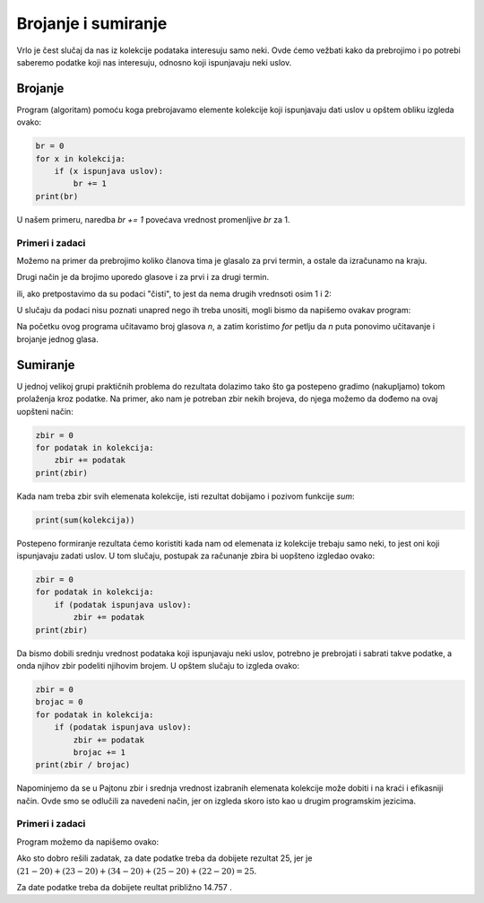 Brojanje i sumiranje
====================

Vrlo je čest slučaj da nas iz kolekcije podataka interesuju samo neki. Ovde ćemo vežbati kako da prebrojimo i po potrebi saberemo podatke koji nas interesuju, odnosno koji ispunjavaju neki uslov.

Brojanje
--------

Program (algoritam) pomoću koga prebrojavamo elemente kolekcije koji ispunjavaju dati uslov u opštem obliku izgleda ovako:

.. code::

    br = 0
    for x in kolekcija:
        if (x ispunjava uslov):
            br += 1
    print(br)
    
.. infonote::

    Naredba ``x += a`` povećava vrednost promenljive *x* za *a*. To je u stvari skraćeni zapis naredbe :code:`x = x + a`, koja promenljivoj *x* dodeljuje vrednost *x + a*. 

    Naredba ``x -= a`` smanjuje vrednost promenljive *x* za *a*. To je skraćeni zapis naredbe :code:`x = x - a`, koja promenljivoj *x* dodeljuje vrednost *x - a*. 
    
U našem primeru, naredba *br += 1* povećava vrednost promenljive *br* za 1.

Primeri i zadaci
''''''''''''''''

.. questionnote::

    **Primer - sastanak:** 
    
    Vođa tima je ponudio dva termina za sastanak koji treba da se održi sutra. Svaki član tima je upisao u tabelu koji termin bi mu više odgovarao (1 za prvi termin, 2 za drugi). Ti podaci su prebačeni u prvi red programa.

    Dovršiti program - skriptu, tako da za date podatke o glasanju članova tima odgovara koliko ih je glasalo za prvi, a koliko za drugi termin.
    
.. activecode:: console__counting_meeting

    termini = (1, 2, 2, 1, 2, 2, 2, 1, 1, 1, 1, 2, 2, 2, 1)
    
Možemo na primer da prebrojimo koliko članova tima je glasalo za prvi termin, a ostale da izračunamo na kraju.

.. activecode:: console__counting_meeting_sol1

    termini = (1, 2, 2, 1, 2, 2, 2, 1, 1, 1, 1, 2, 2, 2, 1)

    br_prvi_termin = 0
    for t in termini:
        if t == 1:
            br_prvi_termin += 1
            
    br_drugi_termin = len(termini) - br_prvi_termin

    print('Za prvi termin je glasalo', br_prvi_termin, 'a za drugi', br_drugi_termin, 'članova tima.')

Drugi način je da brojimo uporedo glasove i za prvi i za drugi termin.

.. activecode:: console__counting_meeting_sol2

    termini = (1, 2, 2, 1, 2, 2, 2, 1, 1, 1, 1, 2, 2, 2, 1)

    br_prvi_termin = 0
    br_drugi_termin = 0
    for t in termini:
        if t == 1:
            br_prvi_termin += 1
        if t == 2:
            br_drugi_termin += 1
    print('Za prvi termin je glasalo', br_prvi_termin, 'a za drugi', br_drugi_termin, 'članova tima.')

ili, ako pretpostavimo da su podaci "čisti", to jest da nema drugih vrednsoti osim 1 i 2:

.. activecode:: console__counting_meeting_sol3

    termini = (1, 2, 2, 1, 2, 2, 2, 1, 1, 1, 1, 2, 2, 2, 1)

    br_prvi_termin = 0
    br_drugi_termin = 0
    for t in termini:
        if t == 1:
            br_prvi_termin += 1
        else:
            br_drugi_termin += 1
            
    print('Za prvi termin je glasalo', br_prvi_termin, 'a za drugi', br_drugi_termin, 'članova tima.')

U slučaju da podaci nisu poznati unapred nego ih treba unositi, mogli bismo da napišemo ovakav program:

.. activecode:: console__counting_meeting_sol4

    n = int(input("Koliko članova tima je glasalo: "))
    br_prvi_termin = 0
    for i in range(n):
        t = int(input("Unesite jedan glas: "))
        if t == 1:
            br_prvi_termin += 1
            
    br_drugi_termin = n - br_prvi_termin
    print('Za prvi termin je glasalo', br_prvi_termin, 'a za drugi', br_drugi_termin, 'članova tima.')

Na početku ovog programa učitavamo broj glasova *n*, a zatim koristimo *for* petlju da *n* puta ponovimo učitavanje i brojanje jednog glasa.




.. questionnote::

    **Zadatak - testiranje:** 
    
    Nekoliko ljudi je rešavalo test poznavanja saobraćajnih propisa, što je uslov za izlazak na praktični deo ispita. Test se smatra položenim ako je je broj netačnih odgovora manji ili jednak 3. 
    
    Na početku programa - skripte su dati rezultati testiranja jedne grupe kandidata (broj netačnih odgovora za svaku osobu koja je rešavala test). Dovršite skriptu tako da ispisuje koliko kandidata je položilo test.

.. activecode:: console__counting_test

    netacnih = (2, 5, 1, 0, 4, 2, 7, 1)
    polozilo = 0

    # ovde dodajte naredbe koje nedostaju
    
    print(polozilo)
    
.. commented out
    
    polozilo = 0
    for x in netacnih:
        if x <= 3:
            polozilo += 1
    print(polozilo)



.. questionnote::

    **Zadatak - bazen** 
    
    Priprema se poseta bazenu za grupu dece. Svi koji su niži od 160 santimetara mogu da idu samo u manji u bazen. Organizatora interesuje koliko dece je niže od 160 santimetara, da bi mogao da planira grupe.

    Na početku programa su date visine dece. Dopuniti program tako da ispisuje broj dece niže od 160 santimetara.
    
.. activecode:: console__counting_swimmingpool

    visine = (160, 161, 174, 149, 153, 160, 158, 182, 144)
    
    


.. questionnote::

    **Zadatak - vlažnost** 
    
    U botaničkoj bašti se kod retkih i osetljivih vrsta jednom dnevno meri vlažnost zemljišta. Vlažnost se izražava brojem od 0 do 1, a smatra se da su uslovi za razvoj bialjaka dobri kada je vlažnost između 0.3 i 0.7 (uključujući i granice). 
    
    Na početku programa - skripte su date vlažnosti izmerene tokom nekog perioda. Dovršiti skriptu tako da ispisuje broj dana kada vlažnost nije bila dobra.

.. activecode:: console__counting_humidity

    vlaznosti = (0.2, 0.5, 0.61, 0.40, 0.72, 0.51, 0.43, 0.35, 0.28)
    


Sumiranje
---------

U jednoj velikoj grupi praktičnih problema do rezultata dolazimo tako što ga postepeno gradimo (nakupljamo) tokom prolaženja kroz podatke. Na primer, ako nam je potreban zbir nekih brojeva, do njega možemo da dođemo na ovaj uopšteni način:

.. code::

    zbir = 0
    for podatak in kolekcija:
        zbir += podatak
    print(zbir)

Kada nam treba zbir svih elemenata kolekcije, isti rezultat dobijamo i pozivom funkcije *sum*:

.. code::

    print(sum(kolekcija))

Postepeno formiranje rezultata ćemo koristiti kada nam od elemenata iz kolekcije trebaju samo neki, to jest oni koji ispunjavaju zadati uslov. U tom slučaju, postupak za računanje zbira bi uopšteno izgledao ovako:

.. code::

    zbir = 0
    for podatak in kolekcija:
        if (podatak ispunjava uslov):
            zbir += podatak
    print(zbir)

Da bismo dobili srednju vrednost podataka koji ispunjavaju neki uslov, potrebno je prebrojati i sabrati takve podatke, a onda njihov zbir podeliti njihovim brojem. U opštem slučaju to izgleda ovako:

.. code::

    zbir = 0
    brojac = 0
    for podatak in kolekcija:
        if (podatak ispunjava uslov):
            zbir += podatak
            brojac += 1
    print(zbir / brojac)

Napominjemo da se u Pajtonu zbir i srednja vrednost izabranih elemenata kolekcije može dobiti i na kraći i efikasniji način. Ovde smo se odlučili za navedeni način, jer on izgleda skoro isto kao u drugim programskim jezicima.

Primeri i zadaci
''''''''''''''''

.. questionnote::

    **Primer - Prosečan rezultat IQ testa:** 
    
    Dati su rezultati IQ testa za grupu ljudi. Rezultat -1 znači da osoba nije radila test. Dovršiti program tako da ispisuje srednju vrednost dobijenu na testiranju.

.. activecode:: console__accumulate_IQ

    iq_rezultati = (-1, 98, 115, -1, 83, 130, 101, 122, -1, 108)

Program možemo da napišemo ovako:

.. activecode:: console__accumulate_IQ_sol

    iq_rezultati = (-1, 98, 115, -1, 83, 130, 101, 122, -1, 108)
    broj_testiranih = 0
    zbir_rezultata = 0
    
    for rez in iq_rezultati:
        if rez != -1:
            zbir_rezultata += rez
            broj_testiranih += 1

    if broj_testiranih > 0:
        srednji_iq = zbir_rezultata / broj_testiranih
        print('Srednji IQ je', srednji_iq)
    else:
        print('Niko nije testiran.')


.. questionnote::

    **Zadatak - dežurstva:**  
    
    U preduzeću H svi zaposleni povremeno ostaju na dežurstvu. Norma za prethodni period je 20 sati dežurstva. Svaki sat dežurstva preko norme se plaća po posebnom cenovniku. Dat je broj sati dežurstva za svakog zaposlenog, a direktor želi da zna koliko je ukupno bilo sati dežurstva preko norme.
    
    Dovršiti program tako da ispisuje ukupan broj prekovremenih sati dežurstva.
    
Ako sto dobro rešili zadatak, za date podatke treba da dobijete rezultat 25, jer je :math:`(21-20)+(23-20)+(34-20)+(25-20)+(22-20)=25`.

.. activecode:: console__accumulate_overtime

    norma = 20
    radni_sati = (21, 23, 19, 34, 25, 22, 17)
    ukupno_preko = 0
    # dovrsite program
    
    print('Ukupan broj prekovremenih sati je', ukupno_preko)
    
.. commented out
    
    norma = 20
    radni_sati = (21, 23, 19, 34, 25, 22, 17)
    ukupno_preko = 0
    for sati in radni_sati:
        if sati > norma:
            ukupno_preko += (sati - norma)
    print('Ukupan broj prekovremenih sati je', ukupno_preko)






.. questionnote::

    **Zadatak - prosečan prinos:**  
    
    U jednom voćnjaku posle treće godine se prati prinos šljive po stablu. Stabla sa prinosom ispod 3 kilograma se smatraju oštećenim ili obolelim i biće izvađena. 
    
    Dat je prinos svih stabala u voćnjaku. Dovršiti program tako da izračunava i ispisuje prosečan prinos zdravih stabala (sa prinosom od 3 i više kilograma).
    
Za date podatke treba da dobijete reultat približno 14.757 .
    
.. activecode:: console__accumulate_yield

    prinosi = (11.3, 15.8, 9.5, 2.6, 21.1, 13.4, 17.9, 0.7, 14.3)
    
    # dovrsite program
